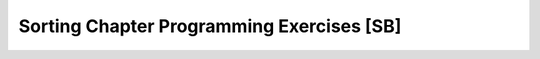 .. This file is part of the OpenDSA eTextbook project. See
.. http://algoviz.org/OpenDSA for more details.
.. Copyright (c) 2012-2013 by the OpenDSA Project Contributors, and
.. distributed under an MIT open source license.

.. avmetadata::
   :author: Sally Hamouda and Cliff Shaffer
   :requires: Sorting; InsertionSort; BubbleSort; SelectionSort; MergeSort
   :topic: Sorting

Sorting Chapter Programming Exercises [SB]
==========================================

.. todo::
   :type: Coding Exercise

   Rewrite the Insertion Sort algorithm to sort the records in
   descending order.

.. todo::
   :type: Coding Exercise

   Revise Insertion Sort to use the shift approach described in
   Module :numref:`<SortOpt>`.
   Compare the time required by this implementation to the original
   version.

.. todo::
   :type: Coding Exercise

   Write an Insertion Sort implementation for integer key values.
   However, here's the catch:
   The input is a stack (**not** an array), and the only variables
   that your algorithm may use are a fixed number of integers and a
   fixed number of stacks.
   The algorithm should return a stack containing the records in
   sorted order (with the least value being at the top of the stack).
   Your algorithm should be :math:`Thetantwo` in the worst case.

.. todo::
   :type: Coding Exercise

   Our implementation for the Selection Sort algorithm does not check
   to see if the :math:`i` th record is already in the :math:`i` th
   position; that is, it might perform unnecessary swaps.
   Modify the implementation so that it does not make unnecessary
   swaps.
   What is your prediction regarding whether this modification
   actually improves the running time?
   Compare the actual running times of the original Selection Sort and
   the modified implementation. Which one is actually faster in the
   average case?

.. todo::
   :type: Coding Exercise

   During each pass of Bubble Sort, the largest element is moved
   to the rightmost position of the array. Modify the Bubble Sort
   implementation so that in each pass, the smallest element is
   moved to the leftmost position of the array. At the end, the array
   should still be sorted in ascending order.

.. todo::
   :type: Coding Exercise

   The Selection Sort algorithm selects from the smallest value
   (putting it in the leftmost position) to the largest. Modify the
   implementation so that it begins by putting the largest value in
   the rightmost position, and works down to the smallest.

.. todo::
   :type: Coding Exercise

   Write a version of Mergesort that takes as input a linked list, and
   outputs a linked list with the values in sorted order. Your
   algorithm should not allocate additional linked lists or link
   nodes.

.. todo::
   :type: Coding Exercise

   Modify Quicksort to find the smallest :math:`k`
   values in an array of records.
   Your output should be the array modified so that the :math:`k`
   smallest values are sorted in the first :math:`k` positions of the
   array.
   Your algorithm should do the minimum amount of work necessary, that
   is, no more of the array than necessary should be sorted.
